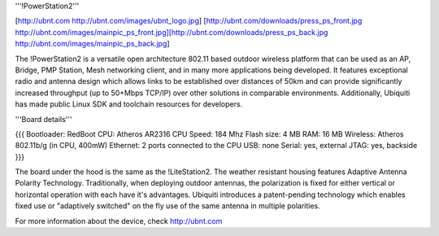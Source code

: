 '''!PowerStation2'''

[http://ubnt.com http://ubnt.com/images/ubnt_logo.jpg]
[http://ubnt.com/downloads/press_ps_front.jpg http://ubnt.com/images/mainpic_ps_front.jpg][http://ubnt.com/downloads/press_ps_back.jpg http://ubnt.com/images/mainpic_ps_back.jpg]

The !PowerStation2 is a versatile open architecture 802.11 based outdoor wireless platform that can be used as an AP, Bridge, PMP Station, Mesh networking client, and in many more applications being developed. It features exceptional radio and antenna design which allows links to be established over distances of 50km and can provide significantly increased throughput (up to 50+Mbps TCP/IP) over other solutions in comparable environments. Additionally, Ubiquiti has made public Linux SDK and toolchain resources for developers.

'''Board details'''

{{{
Bootloader: RedBoot
CPU: Atheros AR2316
CPU Speed: 184 Mhz
Flash size: 4 MB
RAM: 16 MB
Wireless: Atheros 802.11b/g (in CPU, 400mW)
Ethernet: 2 ports connected to the CPU
USB: none
Serial: yes, external
JTAG: yes, backside
}}}


The board under the hood is the same as the !LiteStation2. The weather resistant housing features Adaptive Antenna Polarity Technology. Traditionally, when deploying outdoor antennas, the polarization is fixed for either vertical or horizontal operation with each have it's advantages. Ubiquiti introduces a patent-pending technology which enables fixed use or "adaptively switched" on the fly use of the same antenna in multiple polarities.

For more information about the device, check http://ubnt.com
